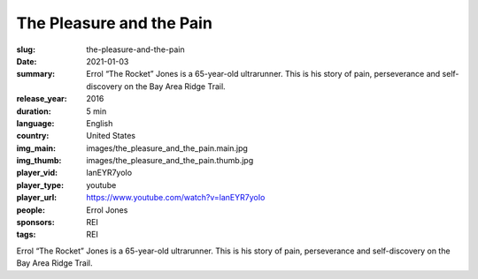 The Pleasure and the Pain
#########################

:slug: the-pleasure-and-the-pain
:date: 2021-01-03
:summary: Errol “The Rocket” Jones is a 65-year-old ultrarunner. This is his story of pain, perseverance and self-discovery on the Bay Area Ridge Trail.
:release_year: 2016
:duration: 5 min
:language: English
:country: United States
:img_main: images/the_pleasure_and_the_pain.main.jpg
:img_thumb: images/the_pleasure_and_the_pain.thumb.jpg
:player_vid: lanEYR7yoIo
:player_type: youtube
:player_url: https://www.youtube.com/watch?v=lanEYR7yoIo
:people: Errol Jones
:sponsors: REI
:tags: REI

Errol “The Rocket” Jones is a 65-year-old ultrarunner. This is his story of pain, perseverance and self-discovery on the Bay Area Ridge Trail.
